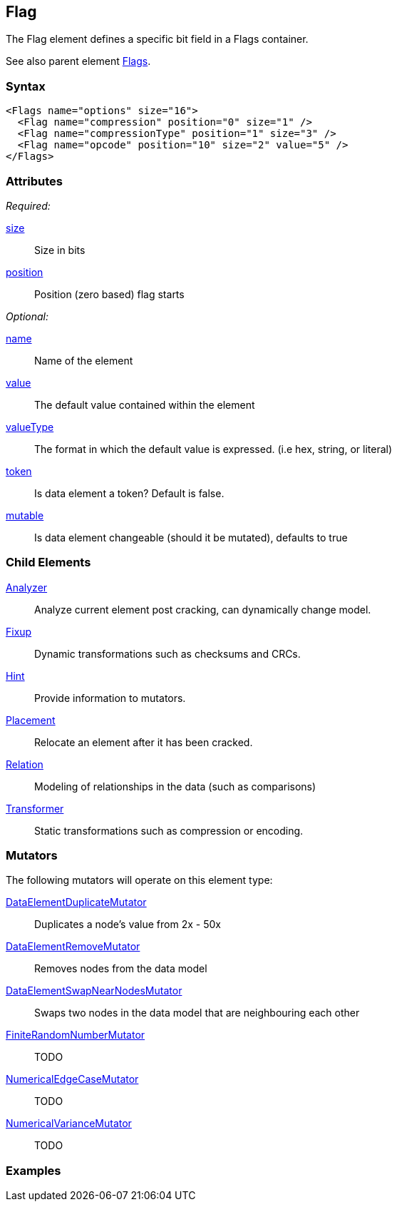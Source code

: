 <<<
[[Flag]]
== Flag

// Reviewed:
//  - 03/06/2014: Lynn
//   Added child elements and corrected spelling in other comments

The Flag element defines a specific bit field in a Flags container.

See also parent element xref:Flags[Flags].

=== Syntax

[source,xml]
----
<Flags name="options" size="16">
  <Flag name="compression" position="0" size="1" />
  <Flag name="compressionType" position="1" size="3" />
  <Flag name="opcode" position="10" size="2" value="5" />
</Flags>
----

=== Attributes

_Required:_

xref:size[size]:: Size in bits
xref:position[position]:: Position (zero based) flag starts

_Optional:_

xref:name[name]:: Name of the element
xref:value[value]:: The default value contained within the element
xref:valueType[valueType]:: The format in which the default value is expressed. (i.e hex, string, or literal)
xref:token[token]:: Is data element a token? Default is false.
xref:mutable[mutable]:: Is data element changeable (should it be mutated), defaults to true

=== Child Elements

xref:Analyzers[Analyzer]:: Analyze current element post cracking, can dynamically change model.
xref:Fixup[Fixup]:: Dynamic transformations such as checksums and CRCs.
xref:Hint[Hint]:: Provide information to mutators.
xref:Placement[Placement]:: Relocate an element after it has been cracked.
xref:Relation[Relation]:: Modeling of relationships in the data (such as comparisons)
xref:Transformer[Transformer]:: Static transformations such as compression or encoding.

=== Mutators

The following mutators will operate on this element type:

xref:Mutators_DataElementDuplicateMutator[DataElementDuplicateMutator]:: Duplicates a node's value from 2x - 50x
xref:Mutators_DataElementRemoveMutator[DataElementRemoveMutator]:: Removes nodes from the data model
xref:Mutators_DataElementSwapNearNodesMutator[DataElementSwapNearNodesMutator]:: Swaps two nodes in the data model that are neighbouring each other
xref:Mutators_FiniteRandomNumbersMutator[FiniteRandomNumberMutator]:: TODO
xref:Mutators_NumericalEdgeCaseMutator[NumericalEdgeCaseMutator]:: TODO
xref:Mutators_NumericalVarianceMutator[NumericalVarianceMutator]:: TODO

=== Examples

// TODO
